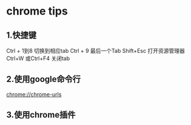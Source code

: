 * chrome tips
** 1.快捷键
Ctrl + 1到8 切换到相应tab
Ctrl + 9 最后一个Tab
Shift+Esc 打开资源管理器
Ctrl+W 或Ctrl+F4 关闭tab

** 2.使用google命令行
chrome://chrome-urls

** 3.使用chrome插件

